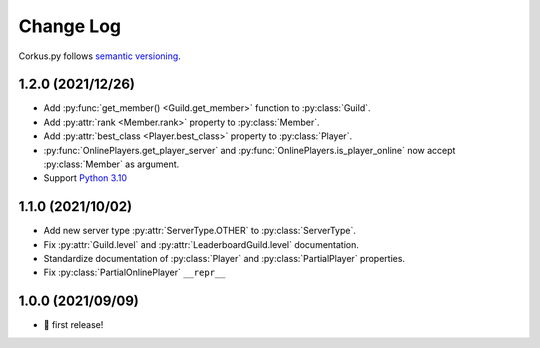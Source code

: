 Change Log
==========

Corkus.py follows `semantic versioning <http://semver.org/>`_.

.. py:currentmodule:: corkus.objects

1.2.0 (2021/12/26)
------------------

- Add :py:func:`get_member() <Guild.get_member>` function to :py:class:`Guild`.
- Add :py:attr:`rank <Member.rank>` property to :py:class:`Member`.
- Add :py:attr:`best_class <Player.best_class>` property to :py:class:`Player`.
- :py:func:`OnlinePlayers.get_player_server` and :py:func:`OnlinePlayers.is_player_online` now accept :py:class:`Member` as argument.
- Support `Python 3.10 <https://docs.python.org/3/whatsnew/3.10.html>`_

1.1.0 (2021/10/02)
------------------

- Add new server type :py:attr:`ServerType.OTHER` to :py:class:`ServerType`.
- Fix :py:attr:`Guild.level` and :py:attr:`LeaderboardGuild.level` documentation.
- Standardize documentation of :py:class:`Player` and :py:class:`PartialPlayer` properties.
- Fix :py:class:`PartialOnlinePlayer` ``__repr__``

1.0.0 (2021/09/09)
------------------

- 🎉 first release!
